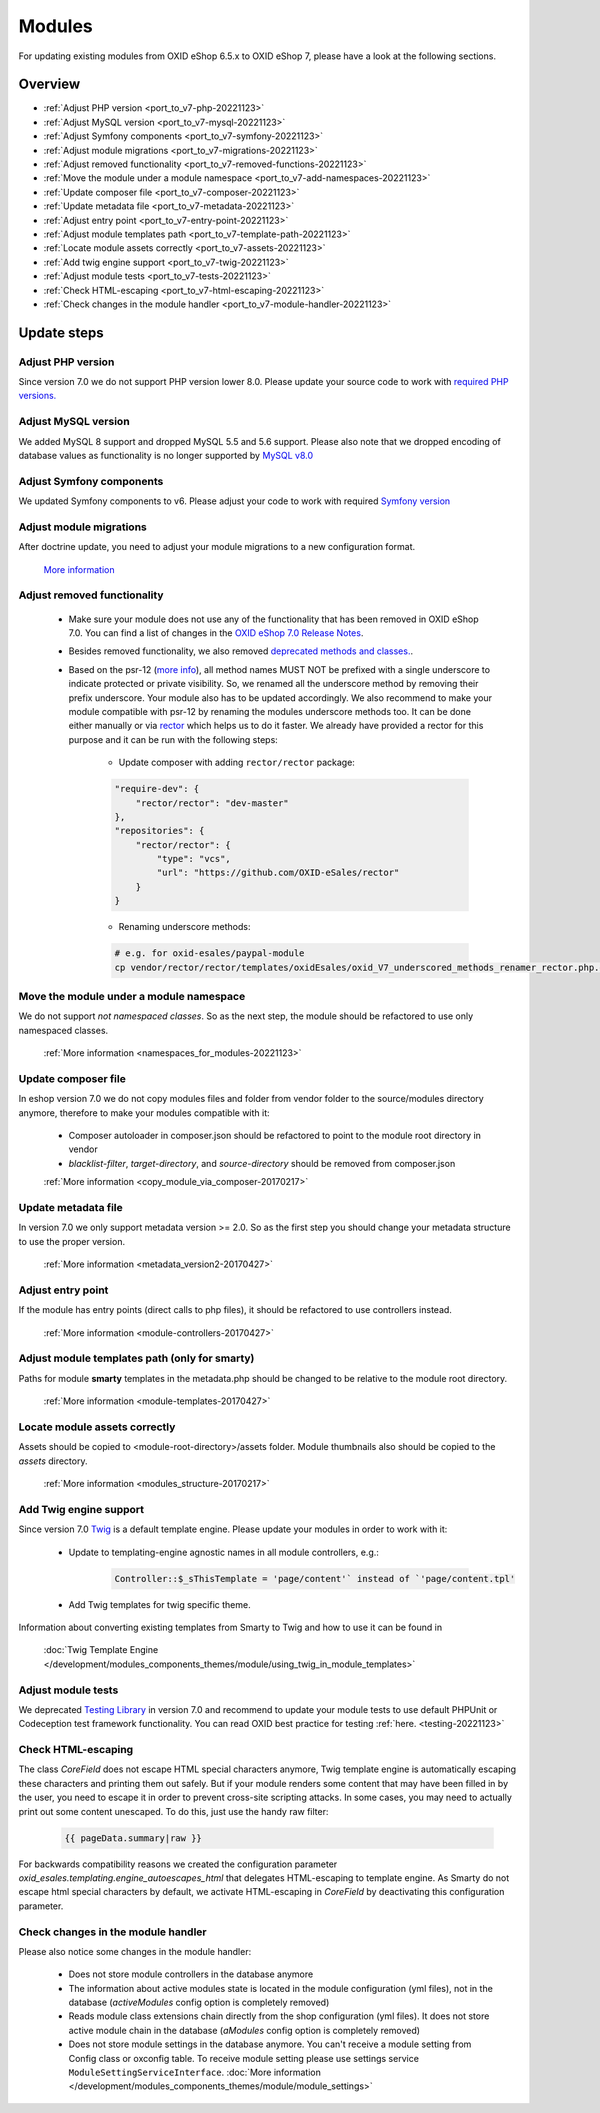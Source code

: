 Modules
=======

For updating existing modules from OXID eShop 6.5.x to OXID eShop 7, please have a look at the following sections.

Overview
--------

* :ref:`Adjust PHP version <port_to_v7-php-20221123>`
* :ref:`Adjust MySQL version <port_to_v7-mysql-20221123>`
* :ref:`Adjust Symfony components <port_to_v7-symfony-20221123>`
* :ref:`Adjust module migrations <port_to_v7-migrations-20221123>`
* :ref:`Adjust removed functionality <port_to_v7-removed-functions-20221123>`
* :ref:`Move the module under a module namespace <port_to_v7-add-namespaces-20221123>`
* :ref:`Update composer file <port_to_v7-composer-20221123>`
* :ref:`Update metadata file <port_to_v7-metadata-20221123>`
* :ref:`Adjust entry point <port_to_v7-entry-point-20221123>`
* :ref:`Adjust module templates path <port_to_v7-template-path-20221123>`
* :ref:`Locate module assets correctly <port_to_v7-assets-20221123>`
* :ref:`Add twig engine support <port_to_v7-twig-20221123>`
* :ref:`Adjust module tests <port_to_v7-tests-20221123>`
* :ref:`Check HTML-escaping <port_to_v7-html-escaping-20221123>`
* :ref:`Check changes in the module handler <port_to_v7-module-handler-20221123>`

Update steps
------------

.. _port_to_v7-php-20221123:

Adjust PHP version
^^^^^^^^^^^^^^^^^^

Since version 7.0 we do not support PHP version lower 8.0. Please update your source code to work with `required PHP
versions. <https://docs.oxid-esales.com/eshop/en/7.0/installation/new-installation/server-and-system-requirements.html#php>`_

.. _port_to_v7-mysql-20221123:

Adjust MySQL version
^^^^^^^^^^^^^^^^^^^^

We added MySQL 8 support and dropped MySQL 5.5 and 5.6 support. Please also note that we dropped encoding of database
values as functionality is no longer supported by `MySQL v8.0 <https://dev.mysql.com/doc/refman/8.0/en/mysql-nutshell.html#mysql-nutshell-removals>`__

.. _port_to_v7-symfony-20221123:

Adjust Symfony components
^^^^^^^^^^^^^^^^^^^^^^^^^

We updated Symfony components to v6. Please adjust your code to work with required `Symfony version <https://symfony.com/components>`__

.. _port_to_v7-migrations-20221123:

Adjust module migrations
^^^^^^^^^^^^^^^^^^^^^^^^

After doctrine update, you need to adjust your module migrations to a new configuration format.

    `More information <https://github.com/doctrine/migrations/blob/3.5.1/UPGRADE.md>`__

.. _port_to_v7-removed-functions-20221123:

Adjust removed functionality
^^^^^^^^^^^^^^^^^^^^^^^^^^^^

   .. todo: #II/#HR: Where can we reference to? Release Note? -- HR: Relasenotes mit changelog
        Make sure your module does not use any of the functionality that has been removed in OXID eShop 7.0.
        You can find a list of changes in `here <?????>`__.
   .. todo: #tbd: replace 7.0-prelim with 7.0

 * Make sure your module does not use any of the functionality that has been removed in OXID eShop 7.0.
   You can find a list of changes in the `OXID eShop 7.0 Release Notes <https://docs.oxid-esales.com/eshop/en/7.0-prelim/releases/releases-70/oxid-eshop-700.html>`_.
 * Besides removed functionality, we also removed `deprecated methods and classes. <https://github.com/OXID-eSales/oxideshop_ce/blob/b-7.0.x/CHANGELOG.md#removed>`__.
 * Based on the psr-12 (`more info <https://www.php-fig.org/psr/psr-12>`__), all method names MUST NOT be prefixed with a
   single underscore to indicate protected or private visibility. So, we renamed all the underscore method by removing
   their prefix underscore. Your module also has to be updated accordingly. We also recommend to make your module
   compatible with psr-12 by renaming the modules underscore methods too. It can be done either manually or via
   `rector <https://github.com/OXID-eSales/rector>`__ which helps us to do it faster. We already have provided a rector
   for this purpose and it can be run with the following steps:

    - Update composer with adding ``rector/rector`` package:

    .. code::

        "require-dev": {
            "rector/rector": "dev-master"
        },
        "repositories": {
            "rector/rector": {
                "type": "vcs",
                "url": "https://github.com/OXID-eSales/rector"
            }
        }

    - Renaming underscore methods:

    .. code::

        # e.g. for oxid-esales/paypal-module
        cp vendor/rector/rector/templates/oxidEsales/oxid_V7_underscored_methods_renamer_rector.php.dist  ./rector.php && sed -i 's/MODULE_VENDOR_PATH/<module-vendor>\/<module-ID>/g' rector.php && vendor/bin/rector process

.. _port_to_v7-add-namespaces-20221123:

Move the module under a module namespace
^^^^^^^^^^^^^^^^^^^^^^^^^^^^^^^^^^^^^^^^

We do not support `not namespaced classes`. So as the next step, the module should be refactored to use only namespaced classes.

 :ref:`More information <namespaces_for_modules-20221123>`

.. _port_to_v7-composer-20221123:

Update composer file
^^^^^^^^^^^^^^^^^^^^

In eshop version 7.0 we do not copy modules files and folder from vendor folder to the source/modules directory anymore,
therefore to make your modules compatible with it:

 * Composer autoloader in composer.json should be refactored to point to the module root directory in vendor
 * `blacklist-filter`, `target-directory`, and `source-directory` should be removed from composer.json

 :ref:`More information <copy_module_via_composer-20170217>`

.. _port_to_v7-metadata-20221123:

Update metadata file
^^^^^^^^^^^^^^^^^^^^

In version 7.0 we only support metadata version >= 2.0. So as the first step you should change your metadata structure
to use the proper version.

 :ref:`More information <metadata_version2-20170427>`

.. _port_to_v7-entry-point-20221123:

Adjust entry point
^^^^^^^^^^^^^^^^^^

If the module has entry points (direct calls to php files), it should be refactored to use controllers instead.

 :ref:`More information <module-controllers-20170427>`

.. _port_to_v7-template-path-20221123:

Adjust module templates path (only for smarty)
^^^^^^^^^^^^^^^^^^^^^^^^^^^^^^^^^^^^^^^^^^^^^^

Paths for module **smarty** templates in the metadata.php should be changed to be relative to the module root directory.

 :ref:`More information <module-templates-20170427>`

.. _port_to_v7-assets-20221123:

Locate module assets correctly
^^^^^^^^^^^^^^^^^^^^^^^^^^^^^^

Assets should be copied to <module-root-directory>/assets folder. Module thumbnails also should be copied to the
`assets` directory.

  :ref:`More information <modules_structure-20170217>`

.. _port_to_v7-twig-20221123:

Add Twig engine support
^^^^^^^^^^^^^^^^^^^^^^^

Since version 7.0 `Twig <https://twig.symfony.com>`__ is a default template engine. Please update your modules in order
to work with it:

 * Update to templating-engine agnostic names in all module controllers, e.g.:

    .. code::

        Controller::$_sThisTemplate = 'page/content'` instead of `'page/content.tpl'

 * Add Twig templates for twig specific theme.

Information about converting existing templates from Smarty to Twig and how to use it can be found in

    :doc:`Twig Template Engine </development/modules_components_themes/module/using_twig_in_module_templates>`

.. _port_to_v7-tests-20221123:

Adjust module tests
^^^^^^^^^^^^^^^^^^^

We deprecated `Testing Library <https://github.com/OXID-eSales/testing_library>`__ in version 7.0 and recommend to
update your module tests to use default PHPUnit or Codeception test framework functionality. You can read OXID best
practice for testing :ref:`here. <testing-20221123>`

.. _port_to_v7-html-escaping-20221123:

Check HTML-escaping
^^^^^^^^^^^^^^^^^^^

The class `Core\Field` does not escape HTML special characters anymore, Twig template engine is automatically escaping
these characters and printing them out safely. But if your module renders some content that may have been filled in by
the user, you need to escape it in order to prevent cross-site scripting attacks. In some cases, you may need to actually
print out some content unescaped. To do this, just use the handy raw filter:

    .. code::

        {{ pageData.summary|raw }}

For backwards compatibility reasons we created the configuration parameter `oxid_esales.templating.engine_autoescapes_html`
that delegates HTML-escaping to template engine. As Smarty do not escape html special characters by default, we activate
HTML-escaping in `Core\Field` by deactivating this configuration parameter.

.. _port_to_v7-module-handler-20221123:

Check changes in the module handler
^^^^^^^^^^^^^^^^^^^^^^^^^^^^^^^^^^^

Please also notice some changes in the module handler:

 * Does not store module controllers in the database anymore
 * The information about active modules state is located in the module configuration (yml files), not in the database
   (`activeModules` config option is completely removed)
 * Reads module class extensions chain directly from the shop configuration (yml files). It does not store active
   module chain in the database (`aModules` config option is completely removed)
 * Does not store module settings in the database anymore. You can't receive a module setting from Config class
   or oxconfig table. To receive module setting please use settings service ``ModuleSettingServiceInterface``. :doc:`More information </development/modules_components_themes/module/module_settings>`

